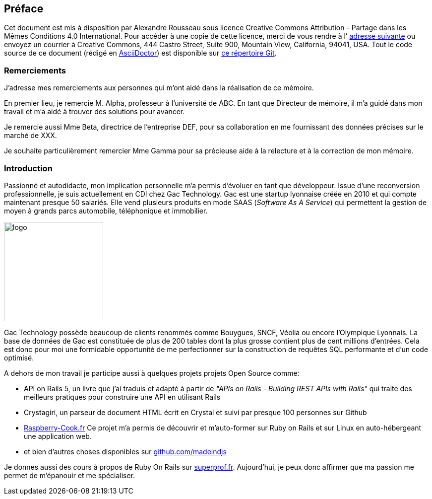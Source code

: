 [#chapter00-before]

== Préface

Cet document est mis à disposition par Alexandre Rousseau sous licence Creative Commons Attribution - Partage dans les Mêmes Conditions 4.0 International. Pour accéder à une copie de cette licence, merci de vous rendre à l’ http://creativecommons.org/licenses/by-sa/4.0/[adresse suivante] ou envoyez un courrier à Creative Commons, 444 Castro Street, Suite 900, Mountain View, California, 94041, USA. Tout le code source de ce document (rédigé en https://asciidoctor.org/[AsciiDoctor]) est disponible sur http://git.rousseau-alexandre.fr/madeindjs/it_report[ce répertoire Git].

=== Remerciements

J'adresse mes remerciements aux personnes qui m'ont aidé dans la réalisation de ce mémoire.

En premier lieu, je remercie M. Alpha, professeur à l'université de ABC. En tant que Directeur de mémoire, il m'a guidé dans mon travail et m'a aidé à trouver des solutions pour avancer.

Je remercie aussi Mme Beta, directrice de l'entreprise DEF, pour sa collaboration en me fournissant des données précises sur le marché de XXX.

Je souhaite particulièrement remercier Mme Gamma pour sa précieuse aide à la relecture et à la correction de mon mémoire.

=== Introduction

Passionné et autodidacte, mon implication personnelle m'a permis d'évoluer en tant que développeur. Issue d'une reconversion professionnelle, je suis actuellement en CDI chez Gac Technology. Gac est une startup lyonnaise créée en 2010 et qui compte maintenant presque 50 salariés. Elle vend plusieurs produits en mode SAAS (_Software As A Service_) qui permettent la gestion de moyen à grands parcs automobile, téléphonique  et immobilier.

image:gac.svg[logo, 200]

Gac Technology possède beaucoup de clients renommés comme Bouygues, SNCF, Véolia ou encore l'Olympique Lyonnais. La base de données de Gac est constituée de plus de 200 tables dont la plus grosse contient plus de cent millions d'entrées. Cela est donc pour moi une formidable opportunité de me perfectionner sur la construction de requêtes SQL performante et d'un code optimisé.

A dehors de mon travail je participe aussi à quelques projets projets Open Source comme:

- API on Rails 5, un livre que j'ai traduis et adapté à partir de _"APIs on Rails - Building REST APIs with Rails"_ qui traite des meilleurs pratiques pour construire une API en utilisant Rails
- Crystagiri, un parseur de document HTML écrit en Crystal et suivi par presque 100 personnes sur Github
- http://raspberry-cook.fr[Raspberry-Cook.fr] Ce projet m'a permis de découvrir et m'auto-former sur Ruby on Rails et sur Linux en auto-hébergeant une application web.
- et bien d'autres choses disponibles sur https://github.com/madeindjs[github.com/madeindjs]

Je donnes aussi des cours à propos de Ruby On Rails sur https://superprof.fr[superprof.fr]. Aujourd'hui, je peux donc affirmer que ma passion me permet de m'épanouir et me spécialiser.
